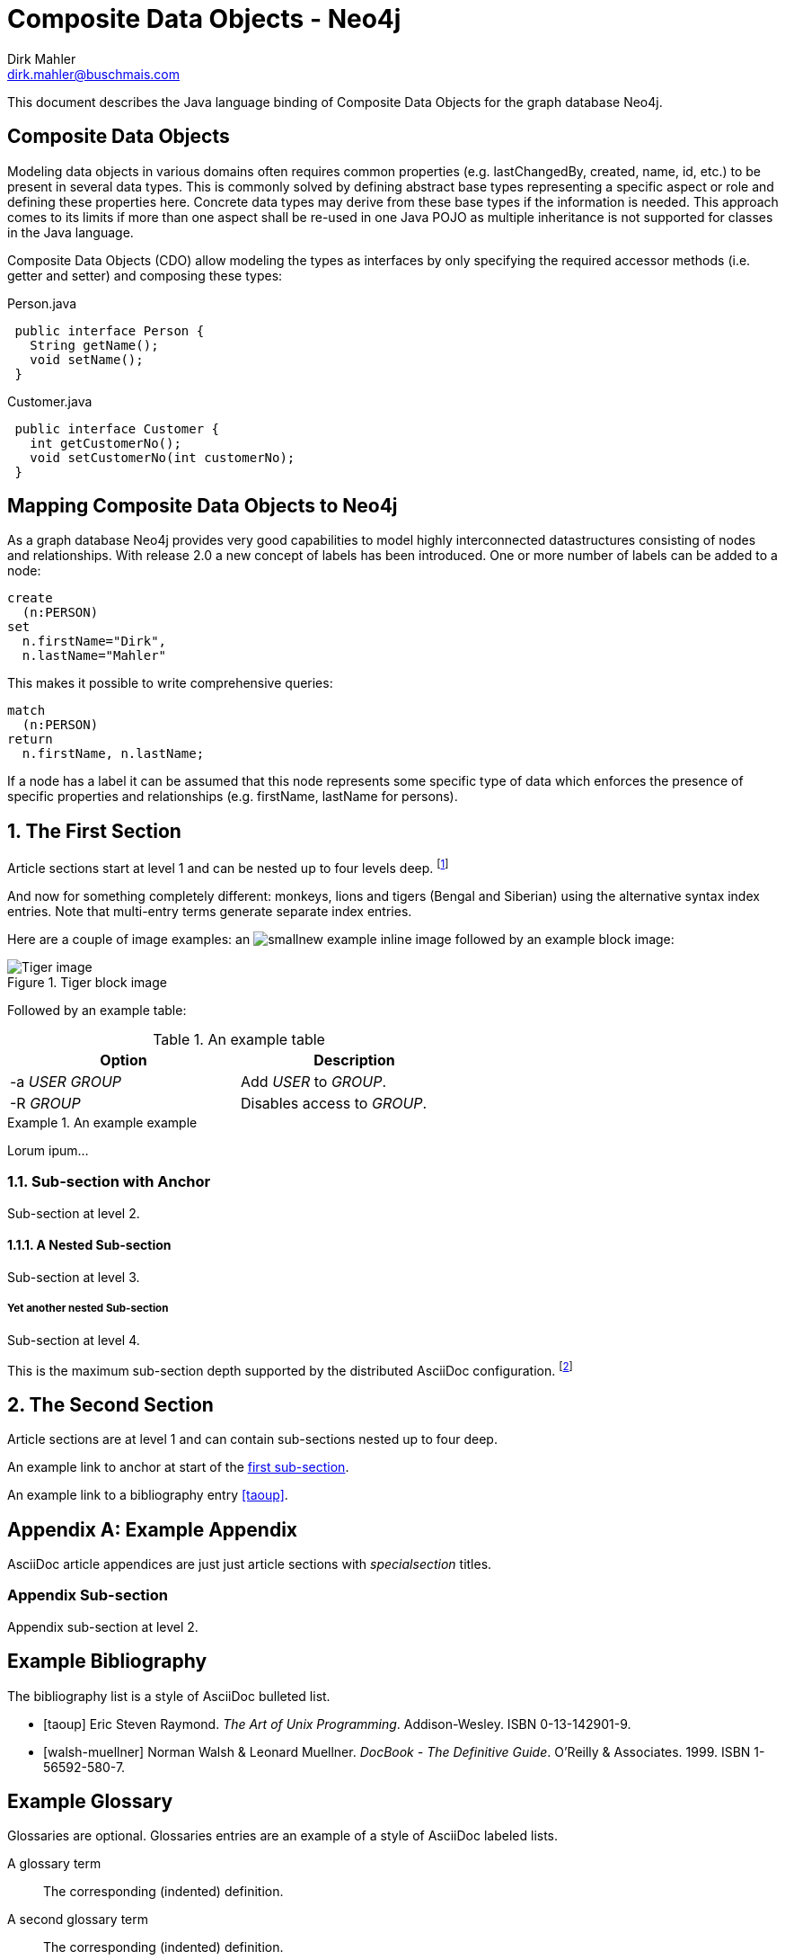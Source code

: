 Composite Data Objects - Neo4j
==============================
Dirk Mahler <dirk.mahler@buschmais.com>

This document describes the Java language binding of Composite Data Objects for the graph database Neo4j.

:numbered!:
[abstract]
Composite Data Objects
----------------------
Modeling data objects in various domains often requires common properties (e.g. lastChangedBy, created, name, id, etc.)
to be present in several data types. This is commonly solved by defining abstract base types representing a specific
aspect or role and defining these properties here. Concrete data types may derive from these base types if the
information is needed. This approach comes to its limits if more than one aspect shall be re-used in one
Java POJO as multiple inheritance is not supported for classes in the Java language.

Composite Data Objects (CDO) allow modeling the types as interfaces by only specifying the required accessor methods
(i.e. getter and setter) and composing these types:

Person.java
[source,java]
 public interface Person {
   String getName();
   void setName();
 }
 

Customer.java
[source,java]
 public interface Customer {
   int getCustomerNo();
   void setCustomerNo(int customerNo);
 }



Mapping Composite Data Objects to Neo4j
---------------------------------------

As a graph database Neo4j provides very good capabilities to model highly interconnected datastructures consisting of nodes and relationships. With release 2.0 a new concept of labels has been introduced. One or more number of labels can be added to a node:

[source]
----
create
  (n:PERSON)
set
  n.firstName="Dirk",
  n.lastName="Mahler"
----

This makes it possible to write comprehensive queries:

[source]
----
match
  (n:PERSON)
return
  n.firstName, n.lastName;
----

If a node has a label it can be assumed that this node represents some specific type of data which enforces the presence of specific properties and relationships (e.g. firstName, lastName for persons).

:numbered:

The First Section
-----------------
Article sections start at level 1 and can be nested up to four levels
deep.
footnote:[An example footnote.]
indexterm:[Example index entry]

And now for something completely different: ((monkeys)), lions and
tigers (Bengal and Siberian) using the alternative syntax index
entries.
(((Big cats,Lions)))
(((Big cats,Tigers,Bengal Tiger)))
(((Big cats,Tigers,Siberian Tiger)))
Note that multi-entry terms generate separate index entries.

Here are a couple of image examples: an image:images/smallnew.png[]
example inline image followed by an example block image:

.Tiger block image
image::images/tiger.png[Tiger image]

Followed by an example table:

.An example table
[width="60%",options="header"]
|==============================================
| Option          | Description
| -a 'USER GROUP' | Add 'USER' to 'GROUP'.
| -R 'GROUP'      | Disables access to 'GROUP'.
|==============================================

.An example example
===============================================
Lorum ipum...
===============================================

[[X1]]
Sub-section with Anchor
~~~~~~~~~~~~~~~~~~~~~~~
Sub-section at level 2.

A Nested Sub-section
^^^^^^^^^^^^^^^^^^^^
Sub-section at level 3.

Yet another nested Sub-section
++++++++++++++++++++++++++++++
Sub-section at level 4.

This is the maximum sub-section depth supported by the distributed
AsciiDoc configuration.
footnote:[A second example footnote.]


The Second Section
------------------
Article sections are at level 1 and can contain sub-sections nested up
to four deep.

An example link to anchor at start of the <<X1,first sub-section>>.
indexterm:[Second example index entry]

An example link to a bibliography entry <<taoup>>.


:numbered!:

[appendix]
Example Appendix
----------------
AsciiDoc article appendices are just just article sections with
'specialsection' titles.

Appendix Sub-section
~~~~~~~~~~~~~~~~~~~~
Appendix sub-section at level 2.


[bibliography]
Example Bibliography
--------------------
The bibliography list is a style of AsciiDoc bulleted list.

[bibliography]
- [[[taoup]]] Eric Steven Raymond. 'The Art of Unix
  Programming'. Addison-Wesley. ISBN 0-13-142901-9.
- [[[walsh-muellner]]] Norman Walsh & Leonard Muellner.
  'DocBook - The Definitive Guide'. O'Reilly & Associates. 1999.
  ISBN 1-56592-580-7.


[glossary]
Example Glossary
----------------
Glossaries are optional. Glossaries entries are an example of a style
of AsciiDoc labeled lists.

[glossary]
A glossary term::
  The corresponding (indented) definition.

A second glossary term::
  The corresponding (indented) definition.


ifdef::backend-docbook[]
[index]
Example Index
-------------
////////////////////////////////////////////////////////////////
The index is normally left completely empty, it's contents being
generated automatically by the DocBook toolchain.
////////////////////////////////////////////////////////////////
endif::backend-docbook[]
